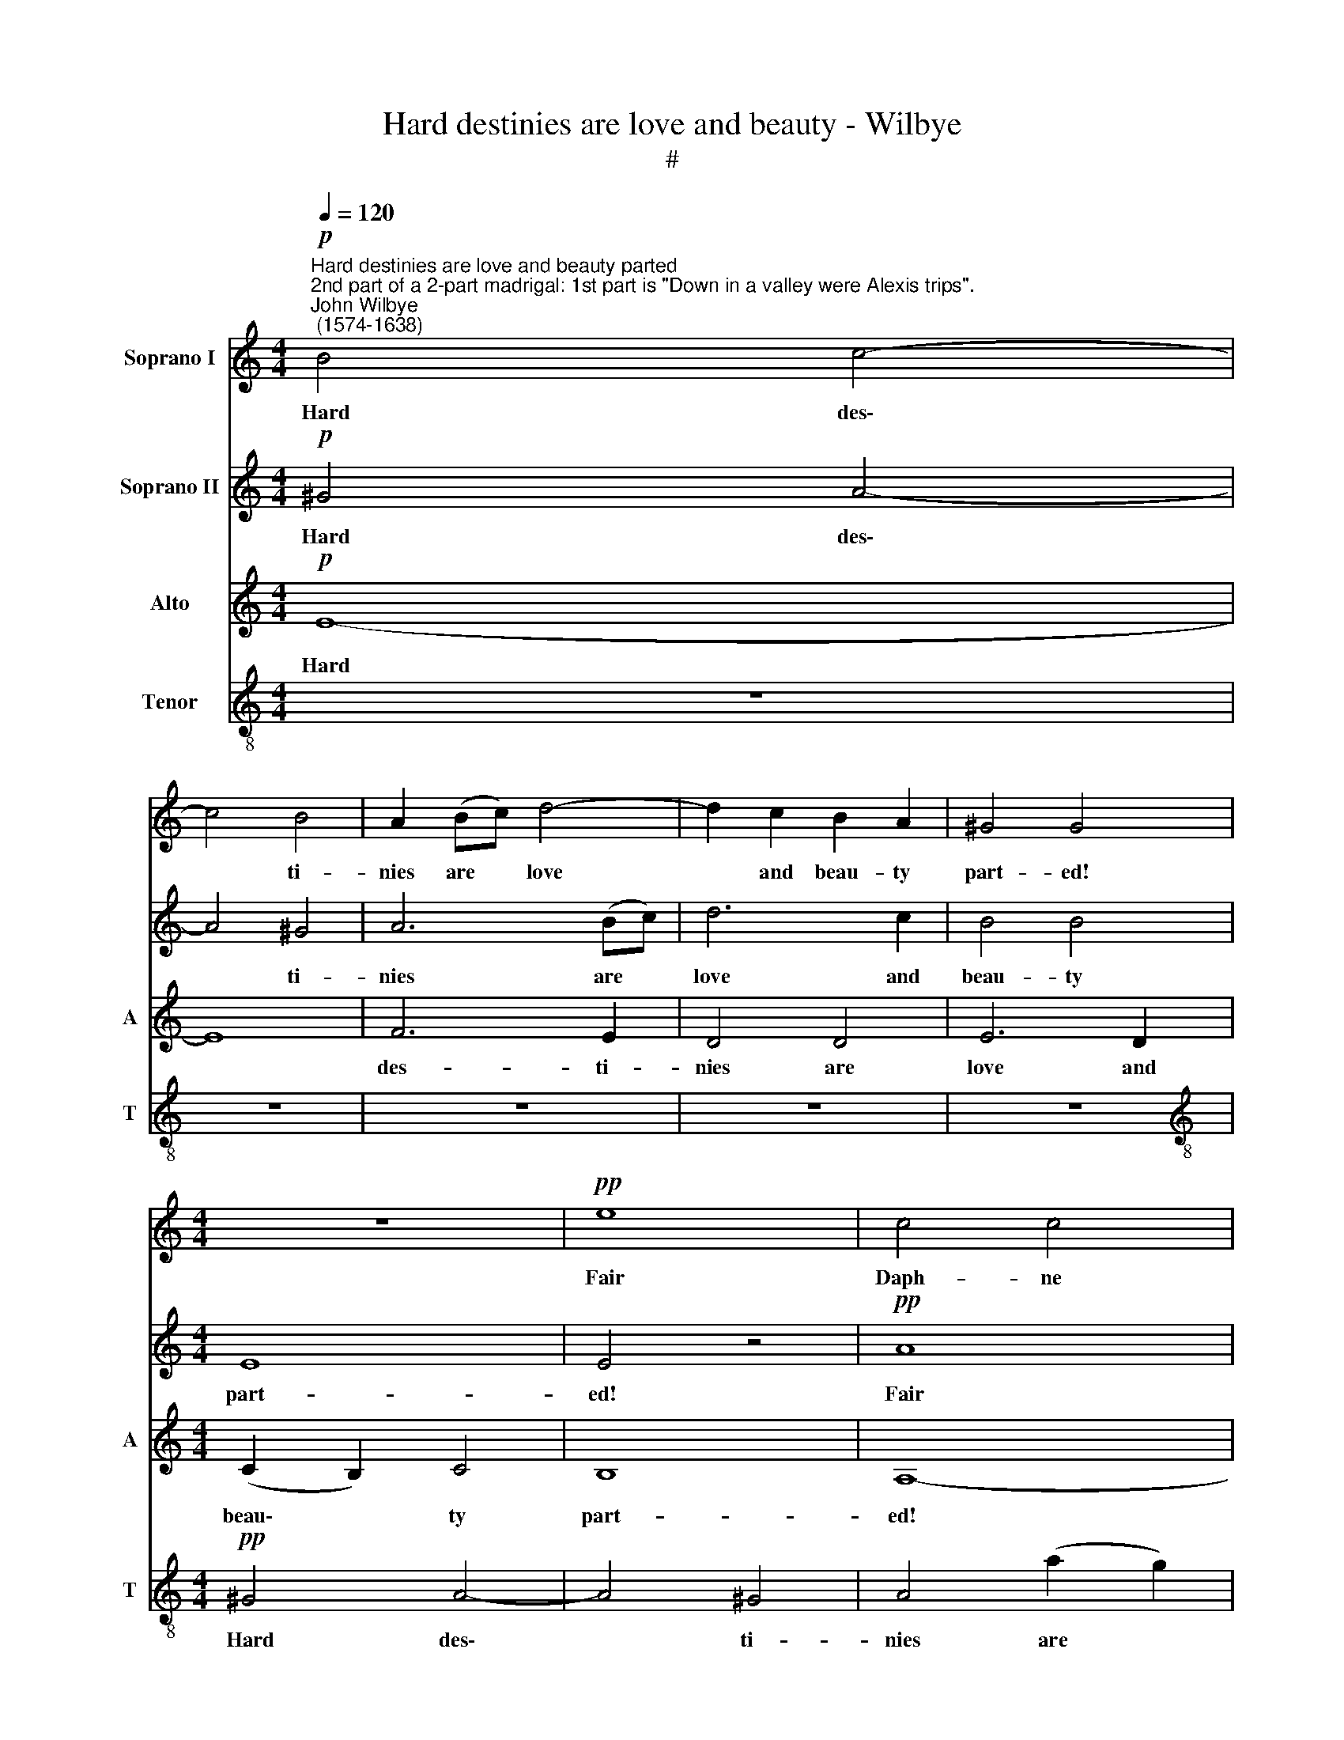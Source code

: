 X:1
T:Hard destinies are love and beauty - Wilbye
T:#
%%score 1 2 3 4
L:1/8
Q:1/4=120
M:4/4
K:C
V:1 treble nm="Soprano I"
V:2 treble nm="Soprano II"
V:3 treble nm="Alto" snm="A"
V:4 treble-8 nm="Tenor" snm="T"
V:1
"^Hard destinies are love and beauty parted""^2nd part of a 2-part madrigal: 1st part is \"Down in a valley were Alexis trips\".""^John Wilbye\n (1574-1638)"!p! B4 c4- | %1
w: Hard des\-|
 c4 B4 | A2 (Bc) d4- | d2 c2 B2 A2 | ^G4 G4 |[M:4/4] z8 |!pp! e8 | c4 c4 | d6 c2 | B8 | E8 | z8 | %12
w: * ti-|nies are * love|* and beau- ty|part- ed!||Fair|Daph- ne|so dis-|dain-|ful!||
 z4 A4 | c6 c2 | (B4 G4) | A8 | c4 B4 | z2!mf! e2 e2 e2 | (edcB A2) A2 | (dcBA GF) E2 | %20
w: fair|Daph- ne|so *|dis-|dain- ful!|Cu- pid, thy|shafts * * * * are|too * * * * * un-|
 (AB) c2 B4 | A8 | z8 | z8 | z8 | z4 z2!p! c2 | c3 d e2 c2 | B4 G4 | z8 | z4 e4 | c2 c4 d2- | %31
w: just\- * ly dart-|ed;||||Fond|love, thy wounds be|pain- ful,||fond|love, thy wounds|
 d2 c2 B2 B2 | z4"^cresc." G4 | A4 B4 | c4 c4- | c4 B4 | c4"^dim." e4 | e4 (d2 c2) | B8- | B4 A4 | %40
w: * be pain- ful:|But|sith my|love- ly|* jew-|el Is|prov'd so *|coy|* and|
 (A4 ^G4) | A4 z4 | z8 | z2!mf! e2 d2 c2 | (BAGF E2) ^F2 | ^G3 G G2 A2 | B4 A4 | z8 | %48
w: cru\- *|el,||I'll live and|fro\- * * * * lic|in her beau- ty's|trea- sure,||
 z2!f! c2 B2 A2 | (GFED EFG)A | B3 c d2 e2 | d8 | c8 | z8 | z8 |!p! c8- | c4 B2 A2 | B6 A2 | ^G8 | %59
w: I'll live and|fro\- * * * * * * lic|in her beau- ty's|trea-|sure,|||But|* lan- guish,|faint, and|die,|
 z4 ^F4- | F4 E2 D2 | E6 D2 | ^C4 z4 | z8 | z8 | z8 | z4 A4- | A4 ^F2 G2 | A4 E4 | E4 z4 | z8 | %71
w: but|* lan- guish,|faint, and|die,||||but|* lan- guish,|faint, and|die,||
 z4!pp! d4- | d4 ^c2 B2 | ^c4 d4 | e8- | e4 e2 d2- | d2 (^cd) (e2 B2) | ^c4 z2!mf! e2 | %78
w: but|* lan- guish,|faint, and|die|* in her|* dis\- * plea\- *|sure. I'll|
 d2 =c2 (BAGF | E4) ^F4 | G4 A4 | B4 B2 (A2- | A2 ^G2) A2!f! c2 | B2 A2 (GFED | C4) D4 | %85
w: live and fro\- * * *|* lic|in her|beau- ty's trea\-|* * sure, I'll|live and fro\- * * *|* lic|
 E2 (e4 dc) | B2 d4 (c2- | c2 BA B4) | c6!p! (BA) | (^G4 A4- | A4 ^G4) | z8 | e8- | e4 d2 c2 | %94
w: in her * *|beau- ty's trea\-||sure, But *|lan\- *|* guish,||but|* lan- guish,|
 B4 B4 | A8- | A4 A4- | A4 G2 ^F2 | E6 D2 | ^C4 z4 | z2 E2 E2 ^F2 | ^G8 | A8 | z4 d4- | d4 ^c2 B2 | %105
w: faint, and|die,|* but|* lan- guish,|faint, and|die,|in her dis-|plea-|sure,|but|* lan- guish,|
 ^c4 d4 | A4!pp! A4- | A4 ^F2 G2 | A4 E4 | E4 z4 | z4 A4- | A4 ^G2 ^F2 | (^G4 A4- | A4 ^G4) | %114
w: faint, and|die, but|* lan- guish,|faint, and|die|in|* her dis-|plea\- *||
 A16 |] %115
w: sure.|
V:2
!p! ^G4 A4- | A4 ^G4 | A6 (Bc) | d6 c2 | B4 B4 |[M:4/4] E8 | E4 z4 |!pp! A8 | A4 B4 | ^G8 | %10
w: Hard des\-|* ti-|nies are *|love and|beau- ty|part-|ed!|Fair|Daph- ne|so|
 A4 A4- | A4 ^G4 | A8- | A8 | z8 | z8 | z4!mf! e4 | e2 e2 (edcB | A2) c2 (cBAG | F2) (dc BAGF) | %20
w: dis- dain\-||ful!||||Cu-|pid, thy shafts * * *|* are too * * *|* un * * * * *|
 E2 A4 ^G2 | A4 z4 | z8 | z8 | z8 | z2!p! A2 A3 B | c2 A2 G2 A2 | z4 B4 | c3 d e2 (d2- | %29
w: just- ly dart-|ed;||||Fond love, thy|wounds be pain- ful,|fond|love, thy wounds be|
 d2 c2) B4 | A4 z4 | z8 |"^cresc." e8 | e4 d4 | c4 e4 | d8 | c8- | c4"^dim." (B2 A2) | ^G6 A2 | %39
w: * * pain-|ful:||But|sith my|love- ly|jew-|el|* Is *|prov'd so|
 B4 c4 | B8 | A6!mf! e2 | d2 c2 (BAGF | E4) ^F4 | G4 A4 | B4 B2 (A2- | A2 ^G2) A2!f! c2 | %47
w: coy and|cru-|el, I'll|live and fro\- * * *|* lic|in her|beau- ty's trea\-|* * sure, I'll|
 B2 A2 (GFED | C4) D4 | E2 (e4 dc) | B2 d4 (c2- | c2 BA B4) | c6!p! (BA) | (^G4 A4- | A4 ^G4) | %55
w: live and fro\- * * *|* lic|in her * *|beau- ty's trea\-||sure, But *|lan\- *|* guish,|
 z8 | e8- | e4 d2 c2 | B4 B4 | A8- | A4 A4- | A4 G2 ^F2 | E6 D2 | ^C4 z4 | z2 E2 E2 ^F2 | ^G8 | %66
w: |but|* lan- guish,|faint, and|die,|* but|* lan- guish,|faint, and|die,|in her dis-|plea-|
 A8 | z4 d4- | d4 ^c2 B2 | ^c4 d4 | A4!pp! A4- | A4 ^F2 G2 | A4 E4 | E4 z4 | z4 A4- | A4 ^G2 ^F2 | %76
w: sure,|but|* lan- guish,|faint, and|die, but|* lan- guish,|faint, and|die|in|* her dis-|
 (^G2 A4 G2) | A4 z4 | z8 | z2!mf! e2 d2 c2 | (BAGF E2) ^F2 | ^G3 G G2 A2 | B4 A4 | z8 | %84
w: plea\- * *|sure.||I'll live and|fro\- * * * * lic|in her beau- ty's|trea- sure,||
 z2!f! c2 B2 A2 | (GFED EFG)A | B3 c d2 e2 | d8 | c8 | z8 | z8 | z4!p! c4- | c4 B2 A2 | B6 A2 | %94
w: I'll live and|fro\- * * * * * * lic|in her beau- ty's|trea-|sure,|||But|* lan- guish,|faint, and|
 ^G8 | z4 ^F4- | F4 E2 D2 | E6 D2 | ^C4 z4 | z8 | z8 | z8 | z4 A4- | A4 ^F2 G2 | A4 E4 | E4 z4 | %106
w: die,|but|* lan- guish,|faint, and|~die,||||but|* lan- guish,|faint, and|die,|
 z8 | z4!pp! d4- | d4 ^c2 B2 | ^c4 d4 | e8- | e8 | e2 d4 (^cd) | (e4 B4) | ^c16 |] %115
w: |but|* lan- guish,|faint, and|die||in her dis\- *|plea\- *|sure.|
V:3
!p! E8- | E8 | F6 E2 | D4 D4 | E6 D2 |[M:4/4] (C2 B,2) C4 | B,8 | A,8- | A,4 z4 | z8 | z4!pp! E4 | %11
w: Hard||des- ti-|nies are|love and|beau\- * ty|part-|ed!|||Fair|
 D4 B,4 | C8- | C4 A,4 | B,8 | A,4 A4- | A4 ^G4 | A6!mf! A2 | A2 A2 (AGFE | D2) D2 E3 D | %20
w: Daph- ne|so|* dis-|dain-|ful! dis|* dain-|ful! Cu-|pid, thy shafts * * *|* are too un-|
 (CB,) A,2 E4 | A,2!f! A,2 E2 E2 | (EDCB, A,2) A,2 | (DCB,A, G,2) G,2 | (A,B,) C2 B,4 | A,4 z4 | %26
w: just\- * ly dart-|ed, Cu- pid, thy|shafts * * * * are|too * * * * un-|just\- * ly dart-|ed;|
 z2!p! E2 E3 F | G2 E2 D4 | C2 E2 E3 ^F | ^G2 A4 G2 | A4 z4 | z8 | c8 | c4 G4 | A4 E4 | (G6 F2) | %36
w: Fond love, thy|wounds be pain-|ful, fond love, thy|wounds be pain-|ful:||But|sith my|love- ly|jew\- *|
 E8- | E4"^dim." ^F4 | ^G4 E4 | E6 E2 | E8 | E8 | z8 | z2!mf! c2 B2 A2 | (GFED C2) (B,A,) | %45
w: el|* Is|prov'd so|coy and|cru-|el,||I'll live and|fro\- * * * * lic *|
 E3 E E2 E2 | E4 E4 | z8 | z2!f! A2 G2 F2 | (EDCB, CDE)F | G2 G2 G2 (EF) | G8 | G8 | z8 | z8 | %55
w: in her beau- ty's|trea- sure,||I'll live and|fro\- * * * * * * lic|iun her beau- ty's *|trea-|sure,|||
!p! A8- | A4 ^G2 ^F2 | ^G4 A4 | E6 D2 | ^C4 D4 | A,8 | A,4 z4 | z8 | E8- | E4 D2 ^C2 | B,4 B,4 | %66
w: But|* lan- guish,|faint, and|die in|her dis-|plea-|sure,||but|* lan- guish,|faint, and|
 A,8 | ^F8- | F4 E2 D2 | E3 E D4- | D4 z4 | z4!pp! ^F4- | F4 E2 D2 | E4 E2 D2- | D2 D2 ^C4- | %75
w: die,|but|* lan- guish,|faint, and die,||but|* lan- guish,|faint, and die|* in her|
 C4 (B,2 A,2) | (B,2 ^C2 B,4) | A,8 | z8 | z2!mf! c2 B2 A2 | (GFED C2) (B,A,) | E3 E E2 E2 | %82
w: * dis\- *|plea\- * *|sure.||I'll live and|fro\- * * * * lic *|in her beau- ty's|
 E4 E4 | z8 | z2!f! A2 G2 F2 | (EDCB, CDE)F | G2 G2 G2 (EF) | G8 | G8 | z8 | z8 |!p! A8- | %92
w: trea- sure,||I'll live and|fro\- * * * * * * lic|in her beau- ty's *|trea-|sure,|||But|
 A4 ^G2 ^F2 | ^G4 A4 | E6 D2 | ^C4 D4 | A,8 | A,4 z4 | z8 | E8- | E4 D2 ^C2 | B,4 B,4 | A,8 | %103
w: * lan- guish,|faint, and|die in|her dis-|plea-|sure,||but|* lan- guish,|faint, and|die,|
 ^F8- | F4 E2 D2 | E3 E D4- | D4 z4 | z4!pp! ^F4- | F4 E2 D2 | E4 E2 D2- | D2 D2 ^C4- | %111
w: but|* lan- guish,|faint, and die,||but|* lan- guish,|faint, and die|* in her|
 C4 (B,2 A,2) | (B,4 ^C4 | B,8) | A,16 |] %115
w: * dis\- *|plea\- *||sure.|
V:4
 z8 | z8 | z8 | z8 | z8 |[M:4/4][K:treble-8]!pp! ^G4 A4- | A4 ^G4 | A4 (a2 g2) | f2 e2 d2 A2 | %9
w: |||||Hard des\-|* ti-|nies are *|love and beau- ty|
 e4 e4 | z8 | z4 d4 | c6 d2 | e4 f4 | f2 e4 e2- | e2 (dc) d4 | e8 | z8 | z8 | z8 | z4 z2!f! e2 | %21
w: part- ed!||Fair|Daph- ne|so dis-|dain- ful! so|* dis\- * dain-|ful!||||Cu-|
 e2 e2 (edcB | A2) c2 (cBAG | F2) (dc BAGF) | E2 A4 ^G2 | A8 | z8 | z4 z2!p! G2 | A3 B c2 d2 | e8 | %30
w: pid, thy shafts * * *|* are too * * *|* un\- * * * * *|just- ly dart-|ed;||Fond|love, thy wounds be|pain-|
 e2 e2 a2 ^f2 | ^g2 a2 a2 g2 |"^cresc." =g8 | c4 d4 | e4 c4 | (d4 G4) | G8- | G4 z2"^dim." A2 | %38
w: ful, fond love, thy|wounds be pain- ful:|But|sith my|love- ly|jew\- *|el|* Is|
 e6 (dc) | B2 (d3 cBA) | B8 | c4 z2!mf! e2 | (^fga)f g4 | g4 z4 | z2 e2 e2 (dc) | (BA^G^F E2 c2) | %46
w: prov'd so *|coy and * * *|cru-|el, I'll|live * * and fro-|lic,|I'll live and *|fro * * * * *|
 B4 z2!f! c2 | (def)d e4 | e4 z4 | z2 G2 G2 G2 | (dcBA G2) G2 | (GA) (Bc) d2 d2 | (e6 dc) | %53
w: lic, I'll|live * * and fro-|lic,|I'll live and|fro * * * * lic|in * her * beau- ty's|trea\- * *|
 B4!p! c4 | B8 | A8 | z8 | z8 | z8 | z4 d4- | d4 ^c2 B2 | ^c4 d4 | A4 ^c4- | c4 B2 A2 | B6 A2 | %65
w: sure, But|lan-|guish,||||but|* lan- guish,|faint, and|die, but|* lan- guish,|faint, and|
 ^G4 e4- | e4 d2 ^c2 | d4 A4 | A8- | A4!pp! ^f4- | f4 e2 d2 | e4 A4 | A4 (^c4- | c4 B2 A2) | %74
w: die, but|* lan- guish,|faint, and|die,|* but|* lan- guish,|faint, and|die in||
 B4 ^c2 d2 | e8- | e8 | e6!mf! e2 | (^fga)f g4 | g4 z4 | z2 e2 e2 (dc) | (BA^G^F E2 c2) | %82
w: her dis\- *|plea\-||sure. I'll|live * * and fro-|lic,|I'll live and *|fro * * * * *|
 B4 z2!f! c2 | (def)d e4 | e4 z4 | z2 G2 G2 G2 | (dcBA G2) G2 | (GA) (Bc) d2 d2 | (e6 dc) | %89
w: lic, I'll|live * * and fro-|lic,|I'll live and|fro * * * * lic|in * her * beau- ty's|trea\- * *|
 B4!p! c4 | B8 | A8 | z8 | z8 | z8 | z4 d4- | d4 ^c2 B2 | ^c4 d4 | A4 ^c4- | c4 B2 A2 | B6 A2 | %101
w: sure, But|lan-|guish,||||but|* lan- guish,|faint, and|die, but|* lan- guish,|faint, and|
 ^G4 e4- | e4 d2 ^c2 | d4 A4 | A8- | A4!pp! ^f4- | f4 e2 d2 | e4 A4 | A4 (^c4- | c4 B2 A2) | %110
w: die, but|* lan- guish,|faint, and|die,|* but|* lan- guish,|faint, and|die in||
 B4 ^c2 d2 | e8- | e8 | e8 | e16 |] %115
w: her dis\- *|plea\-|||sure.|

